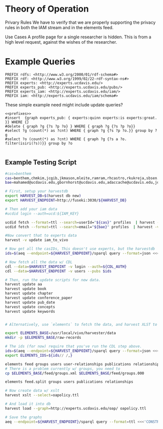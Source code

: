 * Theory of Operation

Privary Rules
We have to verify that we are properly supporting the privacy rules in both the IAM stream and in the elements feed.

Use Cases
A profile page for a single researcher is hidden.  This is from a high level request, against the wishes of the researcher.

* Example Queries
:PROPERTIES:
:header-args:http: :host http://localhost:3030 :user admin:quinnisgreat
:header-args:sparqlx: :url http://sparql.org/sparql :format text/csv
:header-args:sparql: :url http://localhost:3030/experts_private/sparql :format text/csv
:END:


#+name: prefixes
#+BEGIN_SRC sparql :no-tangle
PREFIX rdfs: <http://www.w3.org/2000/01/rdf-schema#>
PREFIX rdf: <http://www.w3.org/1999/02/22-rdf-syntax-ns#>
PREFIX experts: <http://experts.ucdavis.edu/>
PREFIX experts_pub: <http://experts.ucdavis.edu/pubs/>
PREFIX experts_iam: <http://experts.ucdavis.edu/iam/>
PREFIX iam: <http://experts.ucdavis.edu/iam/schema#>
#+END_SRC


These simple example need might include update queries?
#+name: update_example
#+BEGIN_SRC sparql
<<prefixes>>
#insert  {graph experts_pub: { experts:quinn experts:is experts:great. }} WHERE {}
#delete { graph ?g {?s ?p ?o} } WHERE { graph ?g {?s ?p ?o}}
#select ?g (count(*) as ?cnt) WHERE { graph ?g {?s ?p ?o.}} group by ?g
#select ?o (count(*) as ?cnt) WHERE { graph ?g {?s a ?o. filter(isiri(?s))}} group by ?o

#+END_SRC

** Example Testing Script

#+BEGIN_SRC sh
#cas=benthem
cas=benthem,chmkim,jcgib,jkmason,mleite,ramram,rhcastro,rkukreja,sbsen,sjmccorm,spgentry,sshong,ytakamur
bae=mahamed@ucdavis.edu,gbornhorst@ucdavis.edu,adaccache@ucdavis.edu,jdemourabell@ucdavis.edu,jmearles@ucdavis.edu,jzfan@ucdavis.edu,fathallah@ucdavis.edu,megrismer@ucdavis.edu,ylhsieh@ucdavis.edu,bmjenkins@ucdavis.edu,tjeoh@ucdavis.edu,ikisekka@ucdavis.edu,amoghimi@ucdavis.edu,jsmullin@ucdavis.edu,nnitin@ucdavis.edu,npan@ucdavis.edu,dcs@ucdavis.edu,gysun@ucdavis.edu,svougioukas@ucdavis.edu,rhzhang@ucdavis.edu,irdonisgon@ucdavis.edu,jdfernandezbayo@ucdavis.edu,dafrank@ucdavis.edu,thung@ucdavis.edu,fkhorsandi@ucdavis.edu,kkorn@ucdavis.edu,palarbi@ucdavis.edu,zlpan@ucdavis.edu,apourreza@ucdavis.edu,hbscher@ucdavis.edu,jsvander@ucdavis.edu

# First, setup your harvestdb
export HARVEST_DB=$(harvest db new)
export HARVEST_ENDPOINT=http://fuseki:3030/${HARVEST_DB}

# Then add your iam data
#ucdid login --auth=ucd:${IAM_KEY}

ucdid fetch --format=ttl --search=userId="${cas}" profiles  | harvest -v --db=${db} load --graph=http://iam.ucdavis.edu/ -
ucdid fetch --format=ttl --search=email="${bae}" profiles  | harvest -v --db=${db} load --graph=http://iam.ucdavis.edu/ -

#Now convert that to experts data
harvest -v update iam_to_vivo

# Now get all the casIDs, This doesn't use experts, but the harvestdb
ids=$(aeq --endpoint=${HARVEST_ENDPOINT}/sparql query --format=json <<<"select ?id where { graph harvest_iam: {[] iam:userID ?id. }} order by ?id" | jq -r .results.bindings[].id.value | tr [:space:] ' ')

# Now fetch all the data w/ CDL
cdl --data=$HARVEST_ENDPOINT -v login --auth=${CDL_AUTH}
cdl --data=$HARVEST_ENDPOINT -v users --pubs $ids

# Then, run the update scripts for new data.
harvest update aa
harvest update book
harvest update chapter
harvest update conference_paper
harvest update pub_date
harvest update concepts
harvest update keywords


# Alternatively, use `elements` to fetch the data, and harvest XLST to convert

export ELEMENTS_BASE=/usr/local/vivo/harvester/data
mkdir -p $ELEMENTS_BASE/raw-records

# The ids (for now) require that you've run the CDL step above.
ids=$(aeq --endpoint=${HARVEST_ENDPOINT}/sparql query --format=json <<<"select ?id where { graph harvest_oap: {?s oap:category 'user' . bind(replace(str(?s),str(harvest_oap:),'') as ?id) filter(isiri(?s))}} order by ?id" | jq -r .results.bindings[].id.value | tr [:space:] ' ')
export ELEMENTS_IDS=${ids// /,}

elements feed groups users user-relationships publications relationships
# There is a problem currently w/ groups, you need to
cp $ELEMENTS_BASE/feed/groups.xml $ELEMENTS_BASE/feed/groups.000

elements feed.split groups users publications relationships

# Now create data w/ xslt
harvest xslt --select=oapolicy.ttl

# And load it into db
harvest load --graph=http://experts.ucdavis.edu/oap/ oapolicy.ttl

# Save the graphs
aeq --endpoint=${HARVEST_ENDPOINT}/sparql query --format=ttl <<<'CONSTRUCT {?s ?p ?o } WHERE { graph <http://experts.ucdavis.edu/oap/> { ?s ?p ?o.}}' > oap.ttl


#+END_SRC
